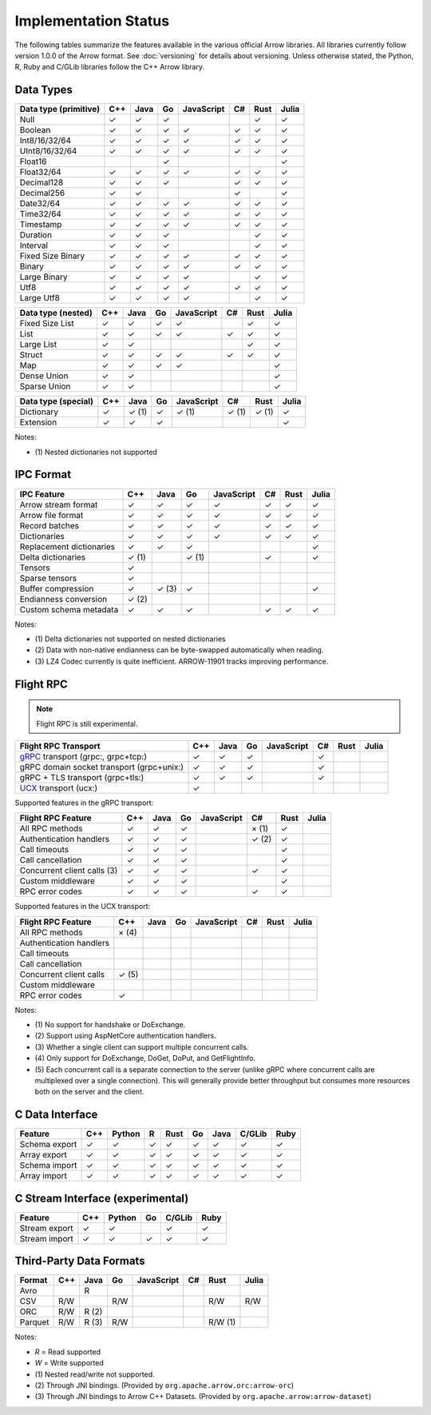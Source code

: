 .. Licensed to the Apache Software Foundation (ASF) under one
.. or more contributor license agreements.  See the NOTICE file
.. distributed with this work for additional information
.. regarding copyright ownership.  The ASF licenses this file
.. to you under the Apache License, Version 2.0 (the
.. "License"); you may not use this file except in compliance
.. with the License.  You may obtain a copy of the License at

..   http://www.apache.org/licenses/LICENSE-2.0

.. Unless required by applicable law or agreed to in writing,
.. software distributed under the License is distributed on an
.. "AS IS" BASIS, WITHOUT WARRANTIES OR CONDITIONS OF ANY
.. KIND, either express or implied.  See the License for the
.. specific language governing permissions and limitations
.. under the License.

=====================
Implementation Status
=====================

The following tables summarize the features available in the various official
Arrow libraries. All libraries currently follow version 1.0.0 of the Arrow
format. See :doc:`versioning` for details about versioning. Unless otherwise stated,
the Python, R, Ruby and C/GLib libraries follow the C++ Arrow library.

Data Types
==========

+-------------------+-------+-------+-------+------------+-------+-------+-------+
| Data type         | C++   | Java  | Go    | JavaScript | C#    | Rust  | Julia |
| (primitive)       |       |       |       |            |       |       |       |
+===================+=======+=======+=======+============+=======+=======+=======+
| Null              | ✓     | ✓     | ✓     |            |       |  ✓    | ✓     |
+-------------------+-------+-------+-------+------------+-------+-------+-------+
| Boolean           | ✓     | ✓     | ✓     | ✓          |  ✓    |  ✓    | ✓     |
+-------------------+-------+-------+-------+------------+-------+-------+-------+
| Int8/16/32/64     | ✓     | ✓     | ✓     | ✓          |  ✓    |  ✓    | ✓     |
+-------------------+-------+-------+-------+------------+-------+-------+-------+
| UInt8/16/32/64    | ✓     | ✓     | ✓     | ✓          |  ✓    |  ✓    | ✓     |
+-------------------+-------+-------+-------+------------+-------+-------+-------+
| Float16           |       |       | ✓     |            |       |       | ✓     |
+-------------------+-------+-------+-------+------------+-------+-------+-------+
| Float32/64        | ✓     | ✓     | ✓     | ✓          |  ✓    |  ✓    | ✓     |
+-------------------+-------+-------+-------+------------+-------+-------+-------+
| Decimal128        | ✓     | ✓     | ✓     |            |  ✓    |  ✓    | ✓     |
+-------------------+-------+-------+-------+------------+-------+-------+-------+
| Decimal256        | ✓     | ✓     |       |            |  ✓    |       | ✓     |
+-------------------+-------+-------+-------+------------+-------+-------+-------+
| Date32/64         | ✓     | ✓     | ✓     | ✓          |  ✓    |  ✓    | ✓     |
+-------------------+-------+-------+-------+------------+-------+-------+-------+
| Time32/64         | ✓     | ✓     | ✓     | ✓          |  ✓    |  ✓    | ✓     |
+-------------------+-------+-------+-------+------------+-------+-------+-------+
| Timestamp         | ✓     | ✓     | ✓     | ✓          |  ✓    |  ✓    | ✓     |
+-------------------+-------+-------+-------+------------+-------+-------+-------+
| Duration          | ✓     | ✓     | ✓     |            |       |  ✓    | ✓     |
+-------------------+-------+-------+-------+------------+-------+-------+-------+
| Interval          | ✓     | ✓     | ✓     |            |       |  ✓    | ✓     |
+-------------------+-------+-------+-------+------------+-------+-------+-------+
| Fixed Size Binary | ✓     | ✓     | ✓     | ✓          |  ✓    |  ✓    | ✓     |
+-------------------+-------+-------+-------+------------+-------+-------+-------+
| Binary            | ✓     | ✓     | ✓     | ✓          |  ✓    |  ✓    | ✓     |
+-------------------+-------+-------+-------+------------+-------+-------+-------+
| Large Binary      | ✓     | ✓     | ✓     | ✓          |       |  ✓    | ✓     |
+-------------------+-------+-------+-------+------------+-------+-------+-------+
| Utf8              | ✓     | ✓     | ✓     | ✓          |  ✓    |  ✓    | ✓     |
+-------------------+-------+-------+-------+------------+-------+-------+-------+
| Large Utf8        | ✓     | ✓     | ✓     | ✓          |       |  ✓    | ✓     |
+-------------------+-------+-------+-------+------------+-------+-------+-------+

+-------------------+-------+-------+-------+------------+-------+-------+-------+
| Data type         | C++   | Java  | Go    | JavaScript | C#    | Rust  | Julia |
| (nested)          |       |       |       |            |       |       |       |
+===================+=======+=======+=======+============+=======+=======+=======+
| Fixed Size List   | ✓     | ✓     | ✓     | ✓          |       |  ✓    | ✓     |
+-------------------+-------+-------+-------+------------+-------+-------+-------+
| List              | ✓     | ✓     | ✓     | ✓          |  ✓    |  ✓    | ✓     |
+-------------------+-------+-------+-------+------------+-------+-------+-------+
| Large List        | ✓     | ✓     |       |            |       |  ✓    | ✓     |
+-------------------+-------+-------+-------+------------+-------+-------+-------+
| Struct            | ✓     | ✓     | ✓     | ✓          |  ✓    |  ✓    | ✓     |
+-------------------+-------+-------+-------+------------+-------+-------+-------+
| Map               | ✓     | ✓     | ✓     | ✓          |       |       | ✓     |
+-------------------+-------+-------+-------+------------+-------+-------+-------+
| Dense Union       | ✓     | ✓     |       |            |       |       | ✓     |
+-------------------+-------+-------+-------+------------+-------+-------+-------+
| Sparse Union      | ✓     | ✓     |       |            |       |       | ✓     |
+-------------------+-------+-------+-------+------------+-------+-------+-------+

+-------------------+-------+-------+-------+------------+-------+-------+-------+
| Data type         | C++   | Java  | Go    | JavaScript | C#    | Rust  | Julia |
| (special)         |       |       |       |            |       |       |       |
+===================+=======+=======+=======+============+=======+=======+=======+
| Dictionary        | ✓     | ✓ (1) | ✓     | ✓ (1)      | ✓ (1) | ✓ (1) | ✓     |
+-------------------+-------+-------+-------+------------+-------+-------+-------+
| Extension         | ✓     | ✓     | ✓     |            |       |       | ✓     |
+-------------------+-------+-------+-------+------------+-------+-------+-------+

Notes:

* \(1) Nested dictionaries not supported

.. seealso::
   The :ref:`format_columnar` specification.


IPC Format
==========

+-----------------------------+-------+-------+-------+------------+-------+-------+-------+
| IPC Feature                 | C++   | Java  | Go    | JavaScript | C#    | Rust  | Julia |
|                             |       |       |       |            |       |       |       |
+=============================+=======+=======+=======+============+=======+=======+=======+
| Arrow stream format         | ✓     | ✓     | ✓     | ✓          |  ✓    |  ✓    | ✓     |
+-----------------------------+-------+-------+-------+------------+-------+-------+-------+
| Arrow file format           | ✓     | ✓     | ✓     | ✓          |  ✓    |  ✓    | ✓     |
+-----------------------------+-------+-------+-------+------------+-------+-------+-------+
| Record batches              | ✓     | ✓     | ✓     | ✓          |  ✓    |  ✓    | ✓     |
+-----------------------------+-------+-------+-------+------------+-------+-------+-------+
| Dictionaries                | ✓     | ✓     | ✓     | ✓          |  ✓    |  ✓    | ✓     |
+-----------------------------+-------+-------+-------+------------+-------+-------+-------+
| Replacement dictionaries    | ✓     | ✓     | ✓     |            |       |       | ✓     |
+-----------------------------+-------+-------+-------+------------+-------+-------+-------+
| Delta dictionaries          | ✓ (1) |       | ✓ (1) |            |  ✓    |       | ✓     |
+-----------------------------+-------+-------+-------+------------+-------+-------+-------+
| Tensors                     | ✓     |       |       |            |       |       |       |
+-----------------------------+-------+-------+-------+------------+-------+-------+-------+
| Sparse tensors              | ✓     |       |       |            |       |       |       |
+-----------------------------+-------+-------+-------+------------+-------+-------+-------+
| Buffer compression          | ✓     | ✓ (3) | ✓     |            |       |       | ✓     |
+-----------------------------+-------+-------+-------+------------+-------+-------+-------+
| Endianness conversion       | ✓ (2) |       |       |            |       |       |       |
+-----------------------------+-------+-------+-------+------------+-------+-------+-------+
| Custom schema metadata      | ✓     | ✓     | ✓     |            |  ✓    |  ✓    | ✓     |
+-----------------------------+-------+-------+-------+------------+-------+-------+-------+

Notes:

* \(1) Delta dictionaries not supported on nested dictionaries

* \(2) Data with non-native endianness can be byte-swapped automatically when reading.

* \(3) LZ4 Codec currently is quite inefficient. ARROW-11901 tracks improving performance.

.. seealso::
   The :ref:`format-ipc` specification.

.. _status-flight-rpc:

Flight RPC
==========

.. note:: Flight RPC is still experimental.

+--------------------------------------------+-------+-------+-------+------------+-------+-------+-------+
| Flight RPC Transport                       | C++   | Java  | Go    | JavaScript | C#    | Rust  | Julia |
+============================================+=======+=======+=======+============+=======+=======+=======+
| gRPC_ transport (grpc:, grpc+tcp:)         | ✓     | ✓     | ✓     |            | ✓     |       |       |
+--------------------------------------------+-------+-------+-------+------------+-------+-------+-------+
| gRPC domain socket transport (grpc+unix:)  | ✓     | ✓     | ✓     |            | ✓     |       |       |
+--------------------------------------------+-------+-------+-------+------------+-------+-------+-------+
| gRPC + TLS transport (grpc+tls:)           | ✓     | ✓     | ✓     |            | ✓     |       |       |
+--------------------------------------------+-------+-------+-------+------------+-------+-------+-------+
| UCX_ transport (ucx:)                      | ✓     |       |       |            |       |       |       |
+--------------------------------------------+-------+-------+-------+------------+-------+-------+-------+

Supported features in the gRPC transport:

+--------------------------------------------+-------+-------+-------+------------+-------+-------+-------+
| Flight RPC Feature                         | C++   | Java  | Go    | JavaScript | C#    | Rust  | Julia |
+============================================+=======+=======+=======+============+=======+=======+=======+
| All RPC methods                            | ✓     | ✓     | ✓     |            | × (1) | ✓     |       |
+--------------------------------------------+-------+-------+-------+------------+-------+-------+-------+
| Authentication handlers                    | ✓     | ✓     | ✓     |            | ✓ (2) | ✓     |       |
+--------------------------------------------+-------+-------+-------+------------+-------+-------+-------+
| Call timeouts                              | ✓     | ✓     | ✓     |            |       | ✓     |       |
+--------------------------------------------+-------+-------+-------+------------+-------+-------+-------+
| Call cancellation                          | ✓     | ✓     | ✓     |            |       | ✓     |       |
+--------------------------------------------+-------+-------+-------+------------+-------+-------+-------+
| Concurrent client calls (3)                | ✓     | ✓     | ✓     |            | ✓     | ✓     |       |
+--------------------------------------------+-------+-------+-------+------------+-------+-------+-------+
| Custom middleware                          | ✓     | ✓     | ✓     |            |       | ✓     |       |
+--------------------------------------------+-------+-------+-------+------------+-------+-------+-------+
| RPC error codes                            | ✓     | ✓     | ✓     |            | ✓     | ✓     |       |
+--------------------------------------------+-------+-------+-------+------------+-------+-------+-------+

Supported features in the UCX transport:

+--------------------------------------------+-------+-------+-------+------------+-------+-------+-------+
| Flight RPC Feature                         | C++   | Java  | Go    | JavaScript | C#    | Rust  | Julia |
+============================================+=======+=======+=======+============+=======+=======+=======+
| All RPC methods                            | × (4) |       |       |            |       |       |       |
+--------------------------------------------+-------+-------+-------+------------+-------+-------+-------+
| Authentication handlers                    |       |       |       |            |       |       |       |
+--------------------------------------------+-------+-------+-------+------------+-------+-------+-------+
| Call timeouts                              |       |       |       |            |       |       |       |
+--------------------------------------------+-------+-------+-------+------------+-------+-------+-------+
| Call cancellation                          |       |       |       |            |       |       |       |
+--------------------------------------------+-------+-------+-------+------------+-------+-------+-------+
| Concurrent client calls                    | ✓ (5) |       |       |            |       |       |       |
+--------------------------------------------+-------+-------+-------+------------+-------+-------+-------+
| Custom middleware                          |       |       |       |            |       |       |       |
+--------------------------------------------+-------+-------+-------+------------+-------+-------+-------+
| RPC error codes                            | ✓     |       |       |            |       |       |       |
+--------------------------------------------+-------+-------+-------+------------+-------+-------+-------+

Notes:

* \(1) No support for handshake or DoExchange.
* \(2) Support using AspNetCore authentication handlers.
* \(3) Whether a single client can support multiple concurrent calls.
* \(4) Only support for DoExchange, DoGet, DoPut, and GetFlightInfo.
* \(5) Each concurrent call is a separate connection to the server
  (unlike gRPC where concurrent calls are multiplexed over a single
  connection). This will generally provide better throughput but
  consumes more resources both on the server and the client.

.. seealso::
   The :ref:`flight-rpc` specification.

.. _gRPC: https://grpc.io/
.. _UCX: https://openucx.org/

C Data Interface
================

+-----------------------------+-----+--------+---+------+----+------+--------+------+
| Feature                     | C++ | Python | R | Rust | Go | Java | C/GLib | Ruby |
|                             |     |        |   |      |    |      |        |      |
+=============================+=====+========+===+======+====+======+========+======+
| Schema export               | ✓   | ✓      | ✓ | ✓    | ✓  | ✓    | ✓      | ✓    |
+-----------------------------+-----+--------+---+------+----+------+--------+------+
| Array export                | ✓   | ✓      | ✓ | ✓    | ✓  | ✓    | ✓      | ✓    |
+-----------------------------+-----+--------+---+------+----+------+--------+------+
| Schema import               | ✓   | ✓      | ✓ | ✓    | ✓  | ✓    | ✓      | ✓    |
+-----------------------------+-----+--------+---+------+----+------+--------+------+
| Array import                | ✓   | ✓      | ✓ | ✓    | ✓  | ✓    | ✓      | ✓    |
+-----------------------------+-----+--------+---+------+----+------+--------+------+

.. seealso::
   The :ref:`C Data Interface <c-data-interface>` specification.


C Stream Interface (experimental)
=================================

+-----------------------------+-----+--------+----+--------+------+
| Feature                     | C++ | Python | Go | C/GLib | Ruby |
|                             |     |        |    |        |      |
+=============================+=====+========+====+========+======+
| Stream export               | ✓   | ✓      |    | ✓      | ✓    |
+-----------------------------+-----+--------+----+--------+------+
| Stream import               | ✓   | ✓      | ✓  | ✓      | ✓    |
+-----------------------------+-----+--------+----+--------+------+

.. seealso::
   The :ref:`C Stream Interface <c-stream-interface>` specification.


Third-Party Data Formats
========================

+-----------------------------+---------+---------+-------+------------+-------+---------+-------+
| Format                      | C++     | Java    | Go    | JavaScript | C#    | Rust    | Julia |
|                             |         |         |       |            |       |         |       |
+=============================+=========+=========+=======+============+=======+=========+=======+
| Avro                        |         | R       |       |            |       |         |       |
+-----------------------------+---------+---------+-------+------------+-------+---------+-------+
| CSV                         | R/W     |         | R/W   |            |       | R/W     | R/W   |
+-----------------------------+---------+---------+-------+------------+-------+---------+-------+
| ORC                         | R/W     | R (2)   |       |            |       |         |       |
+-----------------------------+---------+---------+-------+------------+-------+---------+-------+
| Parquet                     | R/W     | R (3)   | R/W   |            |       | R/W (1) |       |
+-----------------------------+---------+---------+-------+------------+-------+---------+-------+

Notes:

* *R* = Read supported

* *W* = Write supported

* \(1) Nested read/write not supported.

* \(2) Through JNI bindings. (Provided by ``org.apache.arrow.orc:arrow-orc``)

* \(3) Through JNI bindings to Arrow C++ Datasets. (Provided by ``org.apache.arrow:arrow-dataset``)
